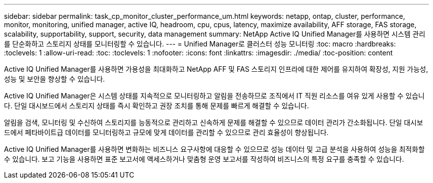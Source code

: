 ---
sidebar: sidebar 
permalink: task_cp_monitor_cluster_performance_um.html 
keywords: netapp, ontap, cluster, performance, monitor, monitoring, unified manager, active IQ, headroom, cpu, cpus, latency, maximize availability, AFF storage, FAS storage, scalability, supportability, support, security, data management 
summary: NetApp Active IQ Unified Manager를 사용하면 시스템 관리를 단순화하고 스토리지 상태를 모니터링할 수 있습니다. 
---
= Unified Manager로 클러스터 성능 모니터링
:toc: macro
:hardbreaks:
:toclevels: 1
:allow-uri-read: 
:toc: 
:toclevels: 1
:nofooter: 
:icons: font
:linkattrs: 
:imagesdir: ./media/
:toc-position: content


[role="lead"]
Active IQ Unified Manager를 사용하면 가용성을 최대화하고 NetApp AFF 및 FAS 스토리지 인프라에 대한 제어를 유지하여 확장성, 지원 가능성, 성능 및 보안을 향상할 수 있습니다.

Active IQ Unified Manager은 시스템 상태를 지속적으로 모니터링하고 알림을 전송하므로 조직에서 IT 직원 리소스를 여유 있게 사용할 수 있습니다. 단일 대시보드에서 스토리지 상태를 즉시 확인하고 권장 조치를 통해 문제를 빠르게 해결할 수 있습니다.

알림을 검색, 모니터링 및 수신하여 스토리지를 능동적으로 관리하고 신속하게 문제를 해결할 수 있으므로 데이터 관리가 간소화됩니다. 단일 대시보드에서 페타바이트급 데이터를 모니터링하고 규모에 맞게 데이터를 관리할 수 있으므로 관리 효율성이 향상됩니다.

Active IQ Unified Manager를 사용하면 변화하는 비즈니스 요구사항에 대응할 수 있으므로 성능 데이터 및 고급 분석을 사용하여 성능을 최적화할 수 있습니다. 보고 기능을 사용하면 표준 보고서에 액세스하거나 맞춤형 운영 보고서를 작성하여 비즈니스의 특정 요구를 충족할 수 있습니다.
